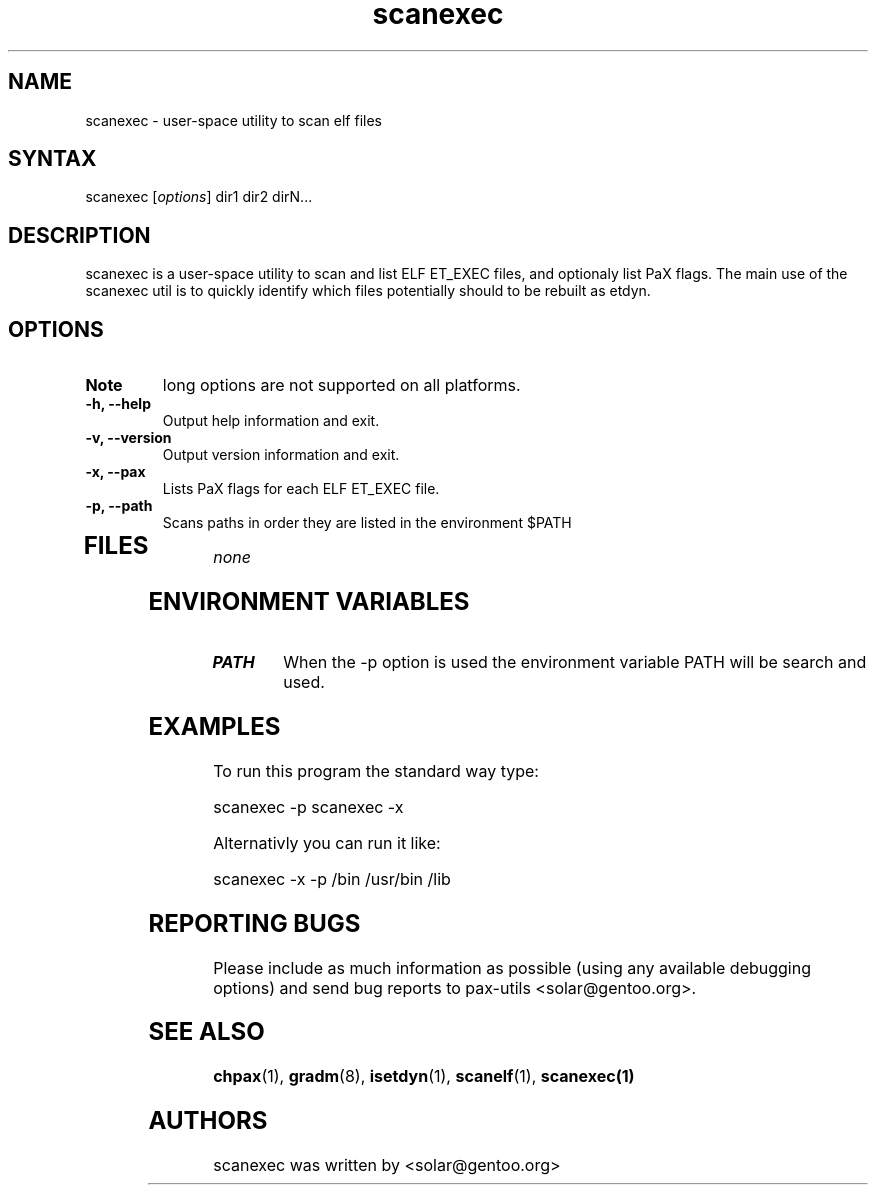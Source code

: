 .TH "scanexec" "1" "0.1" "Ned Ludd" ""
.SH "NAME"
.LP 
scanexec \- 
user-space utility to scan elf files
.SH "SYNTAX"
.LP 
scanexec [\fIoptions\fP] dir1 dir2 dirN...
.BR 
.SH "DESCRIPTION"
scanexec is a user-space utility to scan and list ELF ET_EXEC files, and optionaly list PaX flags.
.BR
The main use of the scanexec util is to quickly identify which files potentially should to be rebuilt as etdyn.
.LP 
.SH "OPTIONS"
.LP 
.TP 
\fBNote\fR
long options are not supported on all platforms.
.TP 
\fB\-h, \-\-help\fR
Output help information and exit.
.TP 
\fB\-v, \-\-version\fR
Output version information and exit.
.TP 
\fB \-x, \-\-pax\fR
Lists PaX flags for each ELF ET_EXEC file.
.TP 
\fB\-p, \-\-path\fR
Scans paths in order they are listed in the environment $PATH
.TP 
.BR
.SH "FILES"
.LP 
\fInone\fP 
.SH "ENVIRONMENT VARIABLES"
.LP 
.TP 
\fBPATH\fP
When the -p option is used the environment variable PATH will be search and used.
.SH "EXAMPLES"
.LP 
To run this program the standard way type:
.LP 
scanexec -p
scanexec -x
.LP 
Alternativly you can run it like:
.LP 
scanexec -x -p /bin /usr/bin /lib
.SH "REPORTING BUGS"
Please include as much information as possible (using any available debugging 
options) and send bug reports to pax-utils <solar@gentoo.org>.
.SH "SEE ALSO"
.BR chpax (1),
.BR gradm (8),
.BR isetdyn (1),
.BR scanelf (1),
.BR scanexec(1)
.SH "AUTHORS"
scanexec was written by <solar@gentoo.org>
